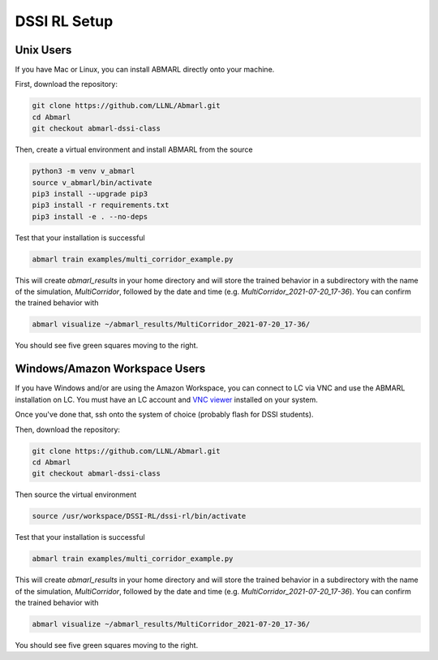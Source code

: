 .. Abmarl documentation dssi rl class installation instructions.

.. _dssi_rl_setup:

DSSI RL Setup
=============

Unix Users
----------

If you have Mac or Linux, you can install ABMARL directly onto your machine.

First, download the repository:

.. code-block::

   git clone https://github.com/LLNL/Abmarl.git
   cd Abmarl
   git checkout abmarl-dssi-class


Then, create a virtual environment and install ABMARL from the source

.. code-block::

   python3 -m venv v_abmarl
   source v_abmarl/bin/activate
   pip3 install --upgrade pip3
   pip3 install -r requirements.txt
   pip3 install -e . --no-deps

Test that your installation is successful

.. code-block::

   abmarl train examples/multi_corridor_example.py

This will create `abmarl_results` in your home directory and will store the trained
behavior in a subdirectory with the name of the simulation, `MultiCorridor`, followed
by the date and time (e.g. `MultiCorridor_2021-07-20_17-36`). You can confirm the
trained behavior with

.. code-block::

   abmarl visualize ~/abmarl_results/MultiCorridor_2021-07-20_17-36/

You should see five green squares moving to the right.


Windows/Amazon Workspace Users
------------------------------

If you have Windows and/or are using the Amazon Workspace, you can connect to LC
via VNC and use the ABMARL installation on LC. You must have an LC account and
`VNC viewer <https://hpc.llnl.gov/software/visualization-software/vnc-realvnc>`_
installed on your system.

Once you've done that, ssh onto the system of choice (probably flash for
DSSI students).

.. code-block

   ssh -X -Y username@flash.llnl.gov

Then, download the repository:

.. code-block::

   git clone https://github.com/LLNL/Abmarl.git
   cd Abmarl
   git checkout abmarl-dssi-class

Then source the virtual environment

.. code-block::

   source /usr/workspace/DSSI-RL/dssi-rl/bin/activate

Test that your installation is successful

.. code-block::

   abmarl train examples/multi_corridor_example.py

This will create `abmarl_results` in your home directory and will store the trained
behavior in a subdirectory with the name of the simulation, `MultiCorridor`, followed
by the date and time (e.g. `MultiCorridor_2021-07-20_17-36`). You can confirm the
trained behavior with

.. code-block::

   abmarl visualize ~/abmarl_results/MultiCorridor_2021-07-20_17-36/

You should see five green squares moving to the right.
